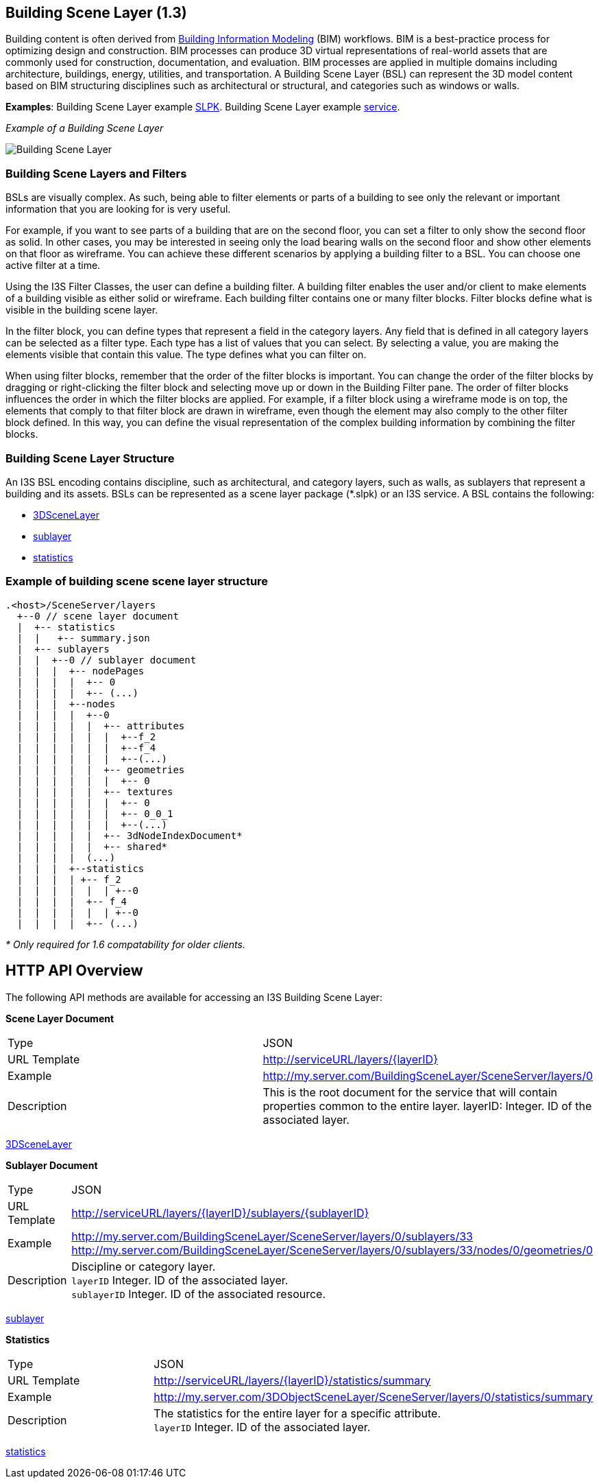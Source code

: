 == Building Scene Layer (1.3)

Building content is often derived from https://en.wikipedia.org/wiki/Building_information_modeling[Building Information Modeling] (BIM) workflows. BIM is a best-practice process for optimizing design and construction. BIM processes can produce 3D virtual representations of real-world assets that are commonly used for construction, documentation, and evaluation. BIM processes are applied in multiple domains including architecture, buildings, energy, utilities, and transportation. A Building Scene Layer (BSL) can represent the 3D model content based on BIM structuring disciplines such as architectural or structural, and categories such as windows or walls.

*Examples*: Building Scene Layer example https://3dcities.maps.arcgis.com/home/item.html?id=3e6417f6544b422496a022f6e84aeaaa[SLPK]. Building Scene Layer example https://3dcities.maps.arcgis.com/home/item.html?id=bc11dd06a20546509679c1b3bc83380d[service].

_Example of a Building Scene Layer_

image:../images/buildingSceneLayer.png[Building Scene Layer]

=== Building Scene Layers and Filters

BSLs are visually complex. As such, being able to filter elements or parts of a building to see only the relevant or important information that you are looking for is very useful.

For example, if you want to see parts of a building that are on the second floor, you can set a filter to only show the second floor as solid. In other cases, you may be interested in seeing only the load bearing walls on the second floor and show other elements on that floor as wireframe. You can achieve these different scenarios by applying a building filter to a BSL. You can choose one active filter at a time.

Using the I3S Filter Classes, the user can define a building filter. A building filter enables the user and/or client to make elements of a building visible as either solid or wireframe. Each building filter contains one or many filter blocks. Filter blocks define what is visible in the building scene layer. 

In the filter block, you can define types that represent a field in the category layers. Any field that is defined in all category layers can be selected as a filter type. Each type has a list of values that you can select. By selecting a value, you are making the elements visible that contain this value. The type defines what you can filter on. 

When using filter blocks, remember that the order of the filter blocks is important. You can change the order of the filter blocks by dragging or right-clicking the filter block and selecting move up or down in the Building Filter pane. The order of filter blocks influences the order in which the filter blocks are applied. For example, if a filter block using a wireframe mode is on top, the elements that comply to that filter block are drawn in wireframe, even though the element may also comply to the other filter block defined. In this way, you can define the visual representation of the complex building information by combining the filter blocks.

=== Building Scene Layer Structure

An I3S BSL encoding contains discipline, such as architectural, and category layers, such as walls, as sublayers that represent a building and its assets. BSLs can be represented as a scene layer package (*.slpk) or an I3S service. A BSL contains the following:

* link:layer.bld.adoc[3DSceneLayer]
* link:sublayer.bld.adoc[sublayer]
* link:stats.bld.adoc[statistics]

=== Example of building scene scene layer structure

....
.<host>/SceneServer/layers
  +--0 // scene layer document
  |  +-- statistics
  |  |   +-- summary.json
  |  +-- sublayers
  |  |  +--0 // sublayer document
  |  |  |  +-- nodePages
  |  |  |  |  +-- 0
  |  |  |  |  +-- (...)
  |  |  |  +--nodes
  |  |  |  |  +--0
  |  |  |  |  |  +-- attributes
  |  |  |  |  |  |  +--f_2
  |  |  |  |  |  |  +--f_4
  |  |  |  |  |  |  +--(...)
  |  |  |  |  |  +-- geometries
  |  |  |  |  |  |  +-- 0
  |  |  |  |  |  +-- textures
  |  |  |  |  |  |  +-- 0
  |  |  |  |  |  |  +-- 0_0_1
  |  |  |  |  |  |  +--(...)
  |  |  |  |  |  +-- 3dNodeIndexDocument*
  |  |  |  |  |  +-- shared* 
  |  |  |  |  (...) 
  |  |  |  +--statistics
  |  |  |  | +-- f_2
  |  |  |  |  |  | +--0
  |  |  |  |  +-- f_4
  |  |  |  |  |  | +--0
  |  |  |  |  +-- (...)
....

_* Only required for 1.6 compatability for older clients._

== HTTP API Overview

The following API methods are available for accessing an I3S Building Scene Layer:

*Scene Layer Document*

|===
|Type |JSON
|URL Template |http://serviceURL/layers/\{layerID}
|Example |http://my.server.com/BuildingSceneLayer/SceneServer/layers/0
|Description | This is the root document for the service that will contain properties common to the entire layer. layerID: Integer. ID of the associated layer.
|===

link:layer.bld.adoc[3DSceneLayer]

*Sublayer Document*

|===
|Type | JSON
|URL Template |http://serviceURL/layers/\{layerID}/sublayers/\{sublayerID}
|Example | http://my.server.com/BuildingSceneLayer/SceneServer/layers/0/sublayers/33 http://my.server.com/BuildingSceneLayer/SceneServer/layers/0/sublayers/33/nodes/0/geometries/0
|Description | Discipline or category layer. +
`layerID` Integer. ID of the associated layer. +
`sublayerID` Integer. ID of the associated resource.
|===

link:sublayer.bld.adoc[sublayer]

*Statistics*

|===
|Type | JSON
|URL Template | http://serviceURL/layers/\{layerID}/statistics/summary
|Example | http://my.server.com/3DObjectSceneLayer/SceneServer/layers/0/statistics/summary
|Description | The statistics for the entire layer for a specific attribute. +
`layerID` Integer. ID of the associated layer.
|===

link:stats.bld.adoc[statistics]
